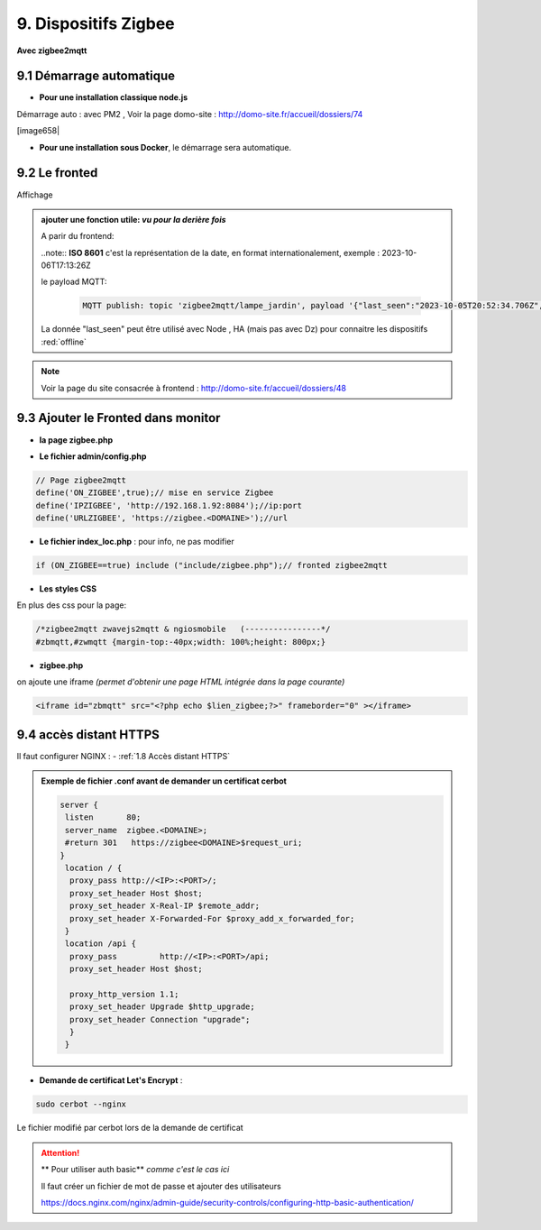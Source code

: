 9. Dispositifs Zigbee
---------------------
**Avec zigbee2mqtt**

9.1 Démarrage automatique
^^^^^^^^^^^^^^^^^^^^^^^^^
- **Pour une installation classique node.js**

Démarrage auto : avec PM2 , Voir la page domo-site : http://domo-site.fr/accueil/dossiers/74 

[image658|

|image659|

- **Pour une installation sous Docker**, le démarrage sera automatique.

9.2 Le fronted
^^^^^^^^^^^^^^
|image1143|

Affichage

|image653|

.. admonition:: **ajouter une fonction utile**: *vu pour la derière fois*

   |image1142|

   A parir du frontend:

   |image1141|

   ..note:: **ISO 8601** c'est la  représentation de la date, en format internationalement, exemple : 2023-10-06T17:13:26Z

   le payload MQTT:

      .. code::

         MQTT publish: topic 'zigbee2mqtt/lampe_jardin', payload '{"last_seen":"2023-10-05T20:52:34.706Z","linkquality":156,"state_l1":"OFF","state_l2":"OFF"}'

   La donnée "last_seen" peut être utilisé avec Node , HA (mais pas avec Dz) pour connaitre les dispositifs :red:`offline`

.. note:: Voir la page du site consacrée à frontend : http://domo-site.fr/accueil/dossiers/48

9.3 Ajouter le Fronted dans monitor
^^^^^^^^^^^^^^^^^^^^^^^^^^^^^^^^^^^

- **la page zigbee.php**

|image654|

- **Le fichier admin/config.php**

.. code-block:: 

   // Page zigbee2mqtt
   define('ON_ZIGBEE',true);// mise en service Zigbee
   define('IPZIGBEE', 'http://192.168.1.92:8084');//ip:port
   define('URLZIGBEE', 'https://zigbee.<DOMAINE>');//url

- **Le fichier index_loc.php** : pour info, ne pas modifier

.. code-block::

   if (ON_ZIGBEE==true) include ("include/zigbee.php");// fronted zigbee2mqtt

- **Les styles CSS**

En plus des css pour la page:

.. code-block::

   /*zigbee2mqtt zwavejs2mqtt & ngiosmobile   (----------------*/
   #zbmqtt,#zwmqtt {margin-top:-40px;width: 100%;height: 800px;}

- **zigbee.php**

on ajoute une iframe *(permet d'obtenir une page HTML intégrée dans la page courante)*

.. code-block::		         

   <iframe id="zbmqtt" src="<?php echo $lien_zigbee;?>" frameborder="0" ></iframe>

|image657|

9.4 accès distant HTTPS 
^^^^^^^^^^^^^^^^^^^^^^^
Il faut configurer NGINX : - :ref:`1.8 Accès distant HTTPS`

.. admonition:: **Exemple de fichier .conf avant de demander un certificat cerbot**

   .. code-block::

      server {
       listen       80;
       server_name  zigbee.<DOMAINE>;
       #return 301   https://zigbee<DOMAINE>$request_uri;
      }
       location / {
        proxy_pass http://<IP>:<PORT>/;
        proxy_set_header Host $host;
        proxy_set_header X-Real-IP $remote_addr;
        proxy_set_header X-Forwarded-For $proxy_add_x_forwarded_for;
       }
       location /api {
        proxy_pass         http://<IP>:<PORT>/api;
        proxy_set_header Host $host;

        proxy_http_version 1.1;
        proxy_set_header Upgrade $http_upgrade;
        proxy_set_header Connection "upgrade";
        }
       }

- **Demande de certificat Let's Encrypt** :

.. prereq::**Installer Cerbot**

   .. code-block::

      sudo apt install certbot python3-certbot-nginx

.. code-block::

   sudo cerbot --nginx

Le fichier modifié par cerbot lors de la demande de certificat

|image655|

.. attention:: ** Pour utiliser auth basic**
   *comme c'est le cas ici*

   Il faut créer un fichier de mot de passe et ajouter des utilisateurs

   https://docs.nginx.com/nginx/admin-guide/security-controls/configuring-http-basic-authentication/







.. |image653| image:: ../media/image653.webp
   :width: 536px
.. |image654| image:: ../media/image654.webp
   :width: 625px
.. |image655| image:: ../media/image655.webp
   :width: 700px
.. |image657| image:: ../media/image657.webp
   :width: 700px
.. |image658| image:: ../media/image658.webp
   :width: 600px
.. |image659| image:: ../media/image659.webp
   :width: 647px
.. |image1141| image:: ../media/image1141.webp
   :width: 650px
.. |image1142| image:: ../media/image1142.webp
   :width: 700px
.. |image1143| image:: ../media/image1143.webp
   :width: 418px
